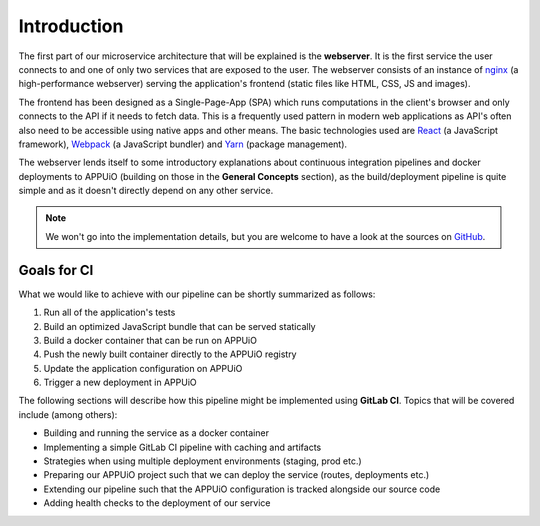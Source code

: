 Introduction
============

The first part of our microservice architecture that will be explained is the **webserver**. It is the first service the user connects to and one of only two services that are exposed to the user. The webserver consists of an instance of `nginx <https://www.nginx.com>`_ (a high-performance webserver) serving the application's frontend (static files like HTML, CSS, JS and images).

.. image:: webserver_architecture.PNG

The frontend has been designed as a Single-Page-App (SPA) which runs computations in the client's browser and only connects to the API if it needs to fetch data. This is a frequently used pattern in modern web applications as API's often also need to be accessible using native apps and other means. The basic technologies used are `React <https://facebook.github.io/react>`_ (a JavaScript framework), `Webpack <https://webpack.js.org>`_ (a JavaScript bundler) and `Yarn <https://yarnpkg.com>`_ (package management).

The webserver lends itself to some introductory explanations about continuous integration pipelines and docker deployments to APPUiO (building on those in the **General Concepts** section), as the build/deployment pipeline is quite simple and as it doesn't directly depend on any other service.

.. note:: We won't go into the implementation details, but you are welcome to have a look at the sources on `GitHub <https://github.com/appuio/shop-example-webserver>`_.

Goals for CI
------------

What we would like to achieve with our pipeline can be shortly summarized as follows:

#. Run all of the application's tests
#. Build an optimized JavaScript bundle that can be served statically
#. Build a docker container that can be run on APPUiO
#. Push the newly built container directly to the APPUiO registry
#. Update the application configuration on APPUiO
#. Trigger a new deployment in APPUiO

The following sections will describe how this pipeline might be implemented using **GitLab CI**. Topics that will be covered include (among others):

* Building and running the service as a docker container
* Implementing a simple GitLab CI pipeline with caching and artifacts
* Strategies when using multiple deployment environments (staging, prod etc.)
* Preparing our APPUiO project such that we can deploy the service (routes, deployments etc.)
* Extending our pipeline such that the APPUiO configuration is tracked alongside our source code
* Adding health checks to the deployment of our service

